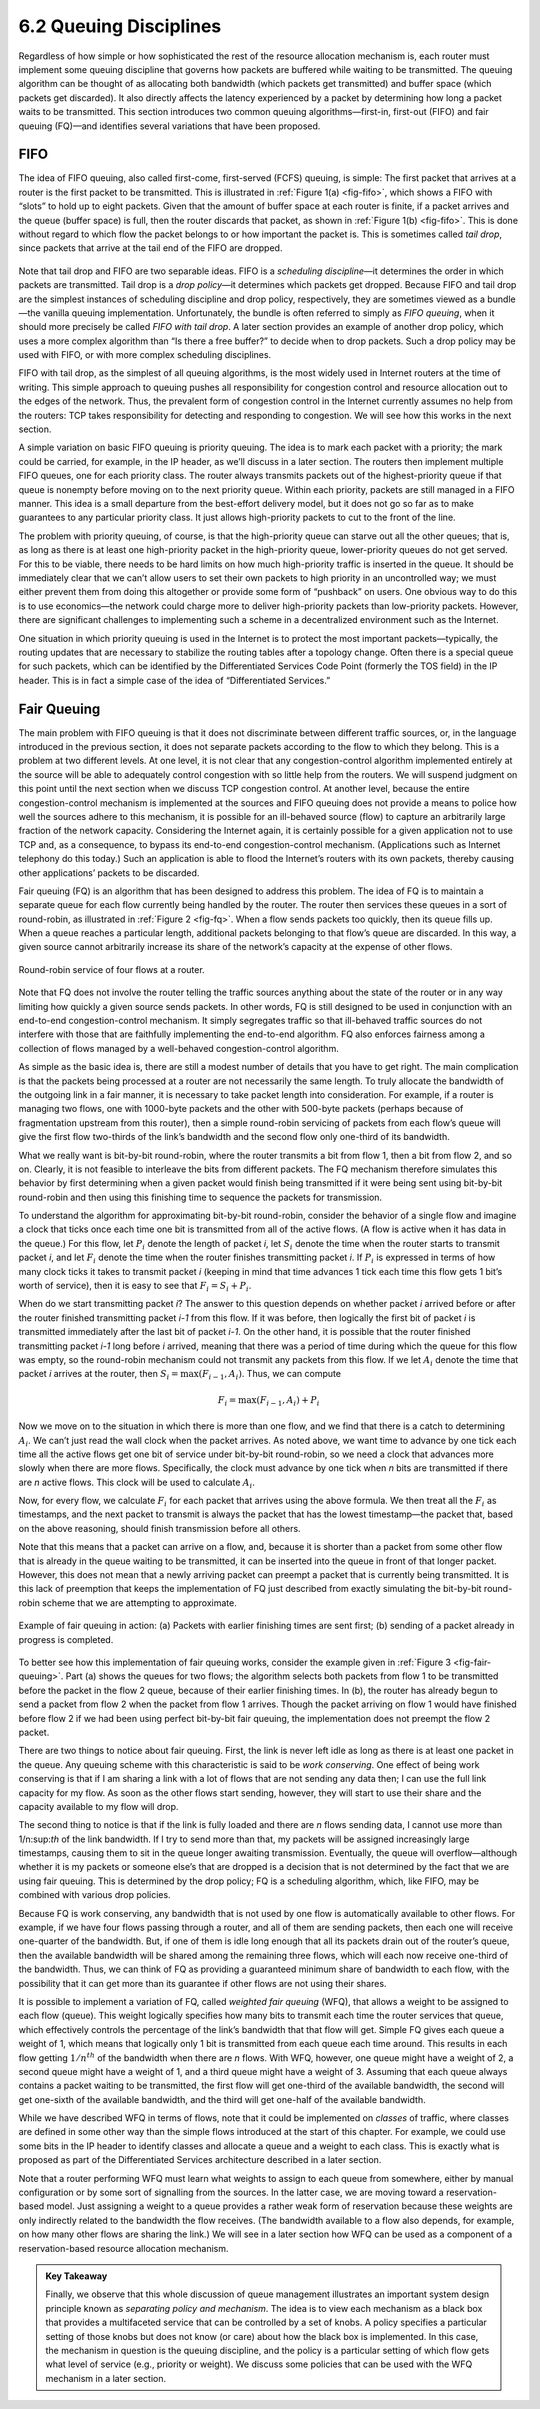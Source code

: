 6.2 Queuing Disciplines
=======================

Regardless of how simple or how sophisticated the rest of the resource
allocation mechanism is, each router must implement some queuing
discipline that governs how packets are buffered while waiting to be
transmitted. The queuing algorithm can be thought of as allocating both
bandwidth (which packets get transmitted) and buffer space (which
packets get discarded). It also directly affects the latency experienced
by a packet by determining how long a packet waits to be transmitted.
This section introduces two common queuing algorithms—first-in,
first-out (FIFO) and fair queuing (FQ)—and identifies several variations
that have been proposed.

FIFO
----

The idea of FIFO queuing, also called first-come, first-served (FCFS)
queuing, is simple: The first packet that arrives at a router is the
first packet to be transmitted. This is illustrated in :ref:`Figure
1(a) <fig-fifo>`, which shows a FIFO with “slots” to hold up to eight
packets. Given that the amount of buffer space at each router is finite,
if a packet arrives and the queue (buffer space) is full, then the
router discards that packet, as shown in :ref:`Figure 1(b) <fig-fifo>`. This
is done without regard to which flow the packet belongs to or how
important the packet is. This is sometimes called *tail drop*, since
packets that arrive at the tail end of the FIFO are dropped.

.. _fig-fifo:
.. figure:: figures/f06-05-9780123850591.png
   :width: 400px
   :align: center

   (a) FIFO queuing; (b) tail drop at a FIFO queue.

Note that tail drop and FIFO are two separable ideas. FIFO is a
*scheduling discipline*—it determines the order in which packets are
transmitted. Tail drop is a *drop policy*—it determines which packets
get dropped. Because FIFO and tail drop are the simplest instances of
scheduling discipline and drop policy, respectively, they are sometimes
viewed as a bundle—the vanilla queuing implementation. Unfortunately,
the bundle is often referred to simply as *FIFO queuing*, when it should
more precisely be called *FIFO with tail drop*. A later section provides
an example of another drop policy, which uses a more complex algorithm
than “Is there a free buffer?” to decide when to drop packets. Such a
drop policy may be used with FIFO, or with more complex scheduling
disciplines.

FIFO with tail drop, as the simplest of all queuing algorithms, is the
most widely used in Internet routers at the time of writing. This simple
approach to queuing pushes all responsibility for congestion control and
resource allocation out to the edges of the network. Thus, the prevalent
form of congestion control in the Internet currently assumes no help
from the routers: TCP takes responsibility for detecting and responding
to congestion. We will see how this works in the next section.

A simple variation on basic FIFO queuing is priority queuing. The idea
is to mark each packet with a priority; the mark could be carried, for
example, in the IP header, as we’ll discuss in a later section. The
routers then implement multiple FIFO queues, one for each priority
class. The router always transmits packets out of the highest-priority
queue if that queue is nonempty before moving on to the next priority
queue. Within each priority, packets are still managed in a FIFO manner.
This idea is a small departure from the best-effort delivery model, but
it does not go so far as to make guarantees to any particular priority
class. It just allows high-priority packets to cut to the front of the
line.

The problem with priority queuing, of course, is that the high-priority
queue can starve out all the other queues; that is, as long as there is
at least one high-priority packet in the high-priority queue,
lower-priority queues do not get served. For this to be viable, there
needs to be hard limits on how much high-priority traffic is inserted in
the queue. It should be immediately clear that we can’t allow users to
set their own packets to high priority in an uncontrolled way; we must
either prevent them from doing this altogether or provide some form of
“pushback” on users. One obvious way to do this is to use economics—the
network could charge more to deliver high-priority packets than
low-priority packets. However, there are significant challenges to
implementing such a scheme in a decentralized environment such as the
Internet.

One situation in which priority queuing is used in the Internet is to
protect the most important packets—typically, the routing updates that
are necessary to stabilize the routing tables after a topology change.
Often there is a special queue for such packets, which can be identified
by the Differentiated Services Code Point (formerly the TOS field) in
the IP header. This is in fact a simple case of the idea of
“Differentiated Services.”

Fair Queuing
------------

The main problem with FIFO queuing is that it does not discriminate
between different traffic sources, or, in the language introduced in the
previous section, it does not separate packets according to the flow to
which they belong. This is a problem at two different levels. At one
level, it is not clear that any congestion-control algorithm implemented
entirely at the source will be able to adequately control congestion
with so little help from the routers. We will suspend judgment on this
point until the next section when we discuss TCP congestion control. At
another level, because the entire congestion-control mechanism is
implemented at the sources and FIFO queuing does not provide a means to
police how well the sources adhere to this mechanism, it is possible for
an ill-behaved source (flow) to capture an arbitrarily large fraction of
the network capacity. Considering the Internet again, it is certainly
possible for a given application not to use TCP and, as a consequence,
to bypass its end-to-end congestion-control mechanism. (Applications
such as Internet telephony do this today.) Such an application is able
to flood the Internet’s routers with its own packets, thereby causing
other applications’ packets to be discarded.

Fair queuing (FQ) is an algorithm that has been designed to address this
problem. The idea of FQ is to maintain a separate queue for each flow
currently being handled by the router. The router then services these
queues in a sort of round-robin, as illustrated in :ref:`Figure 2 <fig-fq>`.
When a flow sends packets too quickly, then its queue fills up. When a
queue reaches a particular length, additional packets belonging to that
flow’s queue are discarded. In this way, a given source cannot
arbitrarily increase its share of the network’s capacity at the expense
of other flows.

.. _fig-fq:
.. figure:: figures/f06-06-9780123850591.png
   :width: 350px
   :align: center

   Round-robin service of four flows at a router.

Note that FQ does not involve the router telling the traffic sources
anything about the state of the router or in any way limiting how
quickly a given source sends packets. In other words, FQ is still
designed to be used in conjunction with an end-to-end congestion-control
mechanism. It simply segregates traffic so that ill-behaved traffic
sources do not interfere with those that are faithfully implementing the
end-to-end algorithm. FQ also enforces fairness among a collection of
flows managed by a well-behaved congestion-control algorithm.

As simple as the basic idea is, there are still a modest number of
details that you have to get right. The main complication is that the
packets being processed at a router are not necessarily the same length.
To truly allocate the bandwidth of the outgoing link in a fair manner,
it is necessary to take packet length into consideration. For example,
if a router is managing two flows, one with 1000-byte packets and the
other with 500-byte packets (perhaps because of fragmentation upstream
from this router), then a simple round-robin servicing of packets from
each flow’s queue will give the first flow two-thirds of the link’s
bandwidth and the second flow only one-third of its bandwidth.

What we really want is bit-by-bit round-robin, where the router
transmits a bit from flow 1, then a bit from flow 2, and so on. Clearly,
it is not feasible to interleave the bits from different packets. The FQ
mechanism therefore simulates this behavior by first determining when a
given packet would finish being transmitted if it were being sent using
bit-by-bit round-robin and then using this finishing time to sequence
the packets for transmission.

To understand the algorithm for approximating bit-by-bit round-robin,
consider the behavior of a single flow and imagine a clock that ticks
once each time one bit is transmitted from all of the active flows. (A
flow is active when it has data in the queue.) For this flow, let :math:`P_i`
denote the length of packet *i*, let :math:`S_i` denote the time when the 
router starts to transmit packet *i*, and let :math:`F_i` 
denote the time when the router finishes transmitting packet *i*. If 
:math:`P_i` is expressed in terms of how many clock ticks it takes to transmit
packet *i* (keeping in mind that time advances 1 tick each time this
flow gets 1 bit’s worth of service), then it is easy to see that 
:math:`F_i = S_i + P_i`.

When do we start transmitting packet *i*? The answer to this question
depends on whether packet *i* arrived before or after the router
finished transmitting packet *i-1* from this flow. If it was before,
then logically the first bit of packet *i* is transmitted immediately
after the last bit of packet *i-1*. On the other hand, it is possible
that the router finished transmitting packet *i-1* long before *i*
arrived, meaning that there was a period of time during which the queue
for this flow was empty, so the round-robin mechanism could not transmit
any packets from this flow. If we let :math:`A_i` 
denote the time that packet *i* arrives at the router, then 
:math:`S_i = \max(F_{i-1}, A_i)`. Thus, we can compute

.. math::

   F_i = \max(F_{i-1}, A_i) + P_i

Now we move on to the situation in which there is more than one flow,
and we find that there is a catch to determining :math:`A_i`. 
We can’t just read the wall clock when the packet arrives. As noted
above, we want time to advance by one tick each time all the active
flows get one bit of service under bit-by-bit round-robin, so we need a
clock that advances more slowly when there are more flows. Specifically,
the clock must advance by one tick when *n* bits are transmitted if
there are *n* active flows. This clock will be used to calculate 
:math:`A_i`.

Now, for every flow, we calculate :math:`F_i` for each packet that arrives 
using the above formula. We then treat all the :math:`F_i` as timestamps, 
and the next packet to transmit is always the packet
that has the lowest timestamp—the packet that, based on the above
reasoning, should finish transmission before all others.

Note that this means that a packet can arrive on a flow, and, because it
is shorter than a packet from some other flow that is already in the
queue waiting to be transmitted, it can be inserted into the queue in
front of that longer packet. However, this does not mean that a newly
arriving packet can preempt a packet that is currently being
transmitted. It is this lack of preemption that keeps the implementation
of FQ just described from exactly simulating the bit-by-bit round-robin
scheme that we are attempting to approximate.

.. _fig-fair-queuing:
.. figure:: figures/f06-07-9780123850591.png
   :width: 600px
   :align: center

   Example of fair queuing in action: (a) Packets with
   earlier finishing times are sent first; (b) sending of a packet
   already in progress is completed.

To better see how this implementation of fair queuing works, consider
the example given in :ref:`Figure 3 <fig-fair-queuing>`. Part (a) shows the
queues for two flows; the algorithm selects both packets from flow 1 to
be transmitted before the packet in the flow 2 queue, because of their
earlier finishing times. In (b), the router has already begun to send a
packet from flow 2 when the packet from flow 1 arrives. Though the
packet arriving on flow 1 would have finished before flow 2 if we had
been using perfect bit-by-bit fair queuing, the implementation does not
preempt the flow 2 packet.

There are two things to notice about fair queuing. First, the link is
never left idle as long as there is at least one packet in the queue.
Any queuing scheme with this characteristic is said to be *work
conserving*. One effect of being work conserving is that if I am sharing
a link with a lot of flows that are not sending any data then; I can use
the full link capacity for my flow. As soon as the other flows start
sending, however, they will start to use their share and the capacity
available to my flow will drop.

The second thing to notice is that if the link is fully loaded and there
are *n* flows sending data, I cannot use more than 1/n\:sup:`th` 
of the link bandwidth. If I try to send more than that, my packets
will be assigned increasingly large timestamps, causing them to sit in
the queue longer awaiting transmission. Eventually, the queue will
overflow—although whether it is my packets or someone else’s that are
dropped is a decision that is not determined by the fact that we are
using fair queuing. This is determined by the drop policy; FQ is a
scheduling algorithm, which, like FIFO, may be combined with various
drop policies.

Because FQ is work conserving, any bandwidth that is not used by one
flow is automatically available to other flows. For example, if we have
four flows passing through a router, and all of them are sending
packets, then each one will receive one-quarter of the bandwidth. But,
if one of them is idle long enough that all its packets drain out of the
router’s queue, then the available bandwidth will be shared among the
remaining three flows, which will each now receive one-third of the
bandwidth. Thus, we can think of FQ as providing a guaranteed minimum
share of bandwidth to each flow, with the possibility that it can get
more than its guarantee if other flows are not using their shares.

It is possible to implement a variation of FQ, called *weighted fair
queuing* (WFQ), that allows a weight to be assigned to each flow
(queue). This weight logically specifies how many bits to transmit each
time the router services that queue, which effectively controls the
percentage of the link’s bandwidth that that flow will get. Simple FQ
gives each queue a weight of 1, which means that logically only 1 bit is
transmitted from each queue each time around. This results in each flow
getting :math:`1/n^{th}` of the bandwidth when there are *n*
flows. With WFQ, however, one queue might have a weight of 2, a second
queue might have a weight of 1,
and a third queue might have a weight of 3. Assuming that each queue
always contains a packet waiting to be transmitted, the first flow will
get one-third of the available bandwidth, the second will get one-sixth
of the available bandwidth, and the third will get one-half of the
available bandwidth.

While we have described WFQ in terms of flows, note that it could be
implemented on *classes* of traffic, where classes are defined in some
other way than the simple flows introduced at the start of this chapter.
For example, we could use some bits in the IP header to identify classes
and allocate a queue and a weight to each class. This is exactly what is
proposed as part of the Differentiated Services architecture described
in a later section.

Note that a router performing WFQ must learn what weights to assign to
each queue from somewhere, either by manual configuration or by some
sort of signalling from the sources. In the latter case, we are moving
toward a reservation-based model. Just assigning a weight to a queue
provides a rather weak form of reservation because these weights are
only indirectly related to the bandwidth the flow receives. (The
bandwidth available to a flow also depends, for example, on how many
other flows are sharing the link.) We will see in a later section how
WFQ can be used as a component of a reservation-based resource
allocation mechanism.

.. admonition:: Key Takeaway

   Finally, we observe that this whole discussion of queue management
   illustrates an important system design principle known as *separating
   policy and mechanism*. The idea is to view each mechanism as a black
   box that provides a multifaceted service that can be controlled by a
   set of knobs. A policy specifies a particular setting of those knobs
   but does not know (or care) about how the black box is implemented.
   In this case, the mechanism in question is the queuing discipline,
   and the policy is a particular setting of which flow gets what level
   of service (e.g., priority or weight). We discuss some policies that
   can be used with the WFQ mechanism in a later section.
